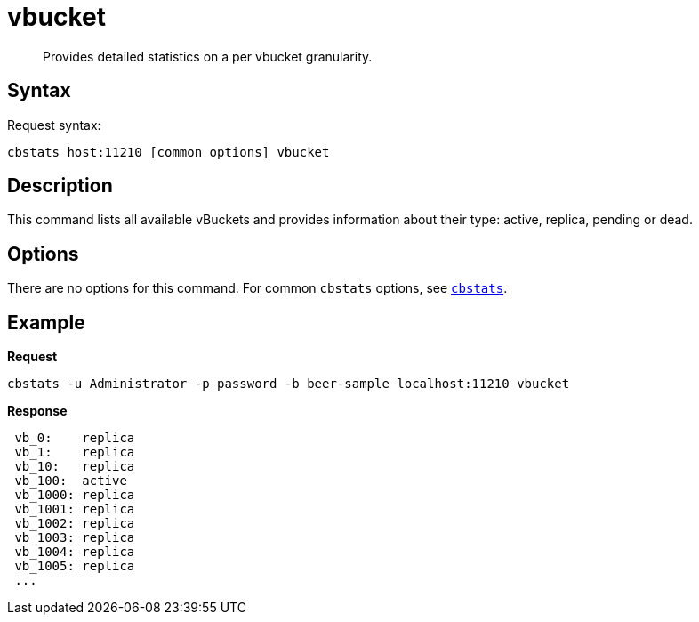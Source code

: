 [#cbstats-vbucket]
= vbucket
:page-type: reference

[abstract]
Provides detailed statistics on a per vbucket granularity.

== Syntax

Request syntax:

----
cbstats host:11210 [common options] vbucket
----

== Description

This command lists all available vBuckets and provides information about their type: active, replica, pending or dead.

== Options

There are no options for this command.
For common [.cmd]`cbstats` options, see xref:cbstats-intro.adoc#cbstats-intro[[.cmd]`cbstats`].

== Example

*Request*

----
cbstats -u Administrator -p password -b beer-sample localhost:11210 vbucket
----

*Response*

----
 vb_0:    replica
 vb_1:    replica
 vb_10:   replica
 vb_100:  active
 vb_1000: replica
 vb_1001: replica
 vb_1002: replica
 vb_1003: replica
 vb_1004: replica
 vb_1005: replica
 ...
----
